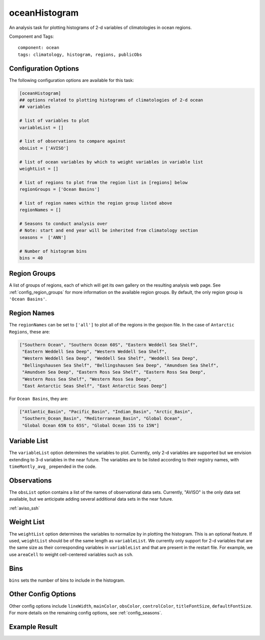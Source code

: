 .. _task_oceanHistogram:

oceanHistogram
==============

An analysis task for plotting histograms of 2-d variables of climatologies
in ocean regions.

Component and Tags::

  component: ocean
  tags: climatology, histogram, regions, publicObs

Configuration Options
---------------------

The following configuration options are available for this task:

.. code-block:: cfg

    [oceanHistogram]
    ## options related to plotting histograms of climatologies of 2-d ocean
    ## variables

    # list of variables to plot
    variableList = []

    # list of observations to compare against
    obsList = ['AVISO']

    # list of ocean variables by which to weight variables in variable list
    weightList = []

    # list of regions to plot from the region list in [regions] below
    regionGroups = ['Ocean Basins']

    # list of region names within the region group listed above
    regionNames = []

    # Seasons to conduct analysis over
    # Note: start and end year will be inherited from climatology section
    seasons =  ['ANN']

    # Number of histogram bins
    bins = 40

Region Groups
-------------

A list of groups of regions, each of which will get its own gallery on
the resulting analysis web page.  See :ref:`config_region_groups` for
more information on the available region groups.  By default,
the only region group is ``'Ocean Basins'``.

Region Names
------------

The ``regionNames`` can be set to ``['all']`` to plot all of the
regions in the geojson file.  In the case of ``Antarctic Regions``, these
are:

.. code-block:: cfg

    ["Southern Ocean", "Southern Ocean 60S", "Eastern Weddell Sea Shelf",
     "Eastern Weddell Sea Deep", "Western Weddell Sea Shelf",
     "Western Weddell Sea Deep", "Weddell Sea Shelf", "Weddell Sea Deep",
     "Bellingshausen Sea Shelf", "Bellingshausen Sea Deep", "Amundsen Sea Shelf",
     "Amundsen Sea Deep", "Eastern Ross Sea Shelf", "Eastern Ross Sea Deep",
     "Western Ross Sea Shelf", "Western Ross Sea Deep",
     "East Antarctic Seas Shelf", "East Antarctic Seas Deep"]

For ``Ocean Basins``, they are:

.. code-block:: cfg

    ["Atlantic_Basin", "Pacific_Basin", "Indian_Basin", "Arctic_Basin",
     "Southern_Ocean_Basin", "Mediterranean_Basin", "Global Ocean",
     "Global Ocean 65N to 65S", "Global Ocean 15S to 15N"]

Variable List
-------------
The ``variableList`` option determines the variables to plot. Currently, only
2-d variables are supported but we envision extending to 3-d variables in the
near future. The variables are to be listed according to their registry names, with ``timeMontly_avg_`` prepended in the code.

Observations
------------
The ``obsList`` option contains a list of the names of observational data sets.
Currently, "AVISO" is the only data set available, but we anticipate adding
several additional data sets in the near future.

:ref:`aviso_ssh`

Weight List
-----------
The ``weightList`` option determines the variables to normalize by in plotting
the histogram. This is an optional feature. If used, ``weightList`` should be
of the same length as ``variableList``. We currently only support for 2-d
variables that are the same size as their corresponding variables in
``variableList`` and that are present in the restart file. For example, we use
``areaCell`` to weight cell-centered variables such as ``ssh``.

Bins
----
``bins`` sets the number of bins to include in the histogram.

Other Config Options
--------------------

Other config options include ``lineWidth``, ``mainColor``, ``obsColor``,
``controlColor``, ``titleFontSize``, ``defaultFontSize``. For more details on
the remaining config options, see :ref:`config_seasons`.

Example Result
--------------

.. image:: examples/histogram_ssh_aviso_atl.png
   :width: 500 px
   :align: center
